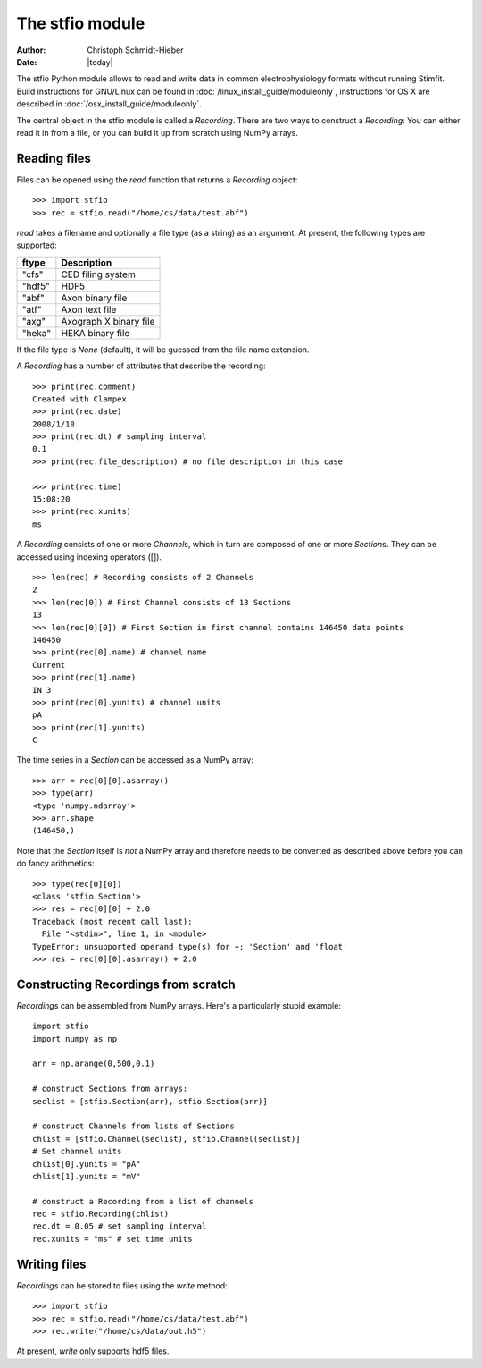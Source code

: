 ****************
The stfio module
****************

:Author: Christoph Schmidt-Hieber
:Date:  |today|

The stfio Python module allows to read and write data in common electrophysiology formats without running Stimfit. Build instructions for GNU/Linux can be found in :doc:`/linux_install_guide/moduleonly`, instructions for OS X are described in :doc:`/osx_install_guide/moduleonly`.

The central object in the stfio module is called a *Recording*. There are two ways to construct a *Recording*: You can either read it in from a file, or you can build it up from scratch using NumPy arrays.

=============
Reading files
=============

Files can be opened using the *read* function that returns a *Recording* object:

::

    >>> import stfio
    >>> rec = stfio.read("/home/cs/data/test.abf")

*read* takes a filename and optionally a file type (as a string) as an argument. At present, the following types are supported:

+--------+------------------------+
| ftype  | Description            |
+========+========================+
| "cfs"  | CED filing system      |
+--------+------------------------+
| "hdf5" | HDF5                   |  
+--------+------------------------+
| "abf"  | Axon binary file       |
+--------+------------------------+
| "atf"  | Axon text file         |
+--------+------------------------+
| "axg"  | Axograph X binary file |
+--------+------------------------+
| "heka" | HEKA binary file       |
+--------+------------------------+

If the file type is *None* (default), it will be guessed from the file name extension.

A *Recording* has a number of attributes that describe the recording:

::

    >>> print(rec.comment)
    Created with Clampex
    >>> print(rec.date)
    2008/1/18
    >>> print(rec.dt) # sampling interval
    0.1
    >>> print(rec.file_description) # no file description in this case

    >>> print(rec.time)
    15:08:20
    >>> print(rec.xunits)
    ms

A *Recording* consists of one or more *Channel*\s, which in turn are composed of one or more *Section*\s. They can be accessed using indexing operators ([]).

::

    >>> len(rec) # Recording consists of 2 Channels
    2
    >>> len(rec[0]) # First Channel consists of 13 Sections
    13
    >>> len(rec[0][0]) # First Section in first channel contains 146450 data points
    146450
    >>> print(rec[0].name) # channel name
    Current
    >>> print(rec[1].name)
    IN 3
    >>> print(rec[0].yunits) # channel units 
    pA
    >>> print(rec[1].yunits)
    C

The time series in a *Section* can be accessed as a NumPy array:

::

    >>> arr = rec[0][0].asarray()
    >>> type(arr)
    <type 'numpy.ndarray'>
    >>> arr.shape
    (146450,)

Note that the *Section* itself is *not* a NumPy array and therefore needs to be converted as described above before you can do fancy arithmetics:

::
    
    >>> type(rec[0][0])
    <class 'stfio.Section'>
    >>> res = rec[0][0] + 2.0
    Traceback (most recent call last):
      File "<stdin>", line 1, in <module>
    TypeError: unsupported operand type(s) for +: 'Section' and 'float'
    >>> res = rec[0][0].asarray() + 2.0

====================================
Constructing Recordings from scratch
====================================

*Recording*\s can be assembled from NumPy arrays. Here's a particularly stupid example:

::

    import stfio
    import numpy as np
    
    arr = np.arange(0,500,0.1)

    # construct Sections from arrays:
    seclist = [stfio.Section(arr), stfio.Section(arr)]

    # construct Channels from lists of Sections
    chlist = [stfio.Channel(seclist), stfio.Channel(seclist)]
    # Set channel units
    chlist[0].yunits = "pA" 
    chlist[1].yunits = "mV" 

    # construct a Recording from a list of channels
    rec = stfio.Recording(chlist)
    rec.dt = 0.05 # set sampling interval
    rec.xunits = "ms" # set time units

=============
Writing files
=============

*Recording*\s can be stored to files using the *write* method:

::
    
    >>> import stfio
    >>> rec = stfio.read("/home/cs/data/test.abf")
    >>> rec.write("/home/cs/data/out.h5")

At present, *write* only supports hdf5 files.

